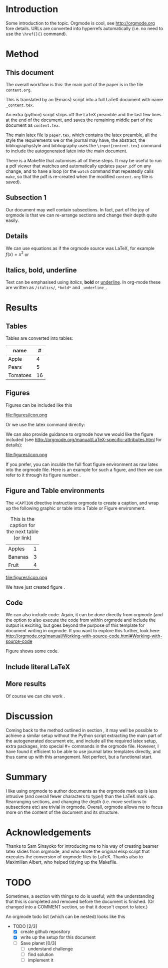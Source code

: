 * Introduction

Some introduction to the topic. Orgmode is cool, see http://orgmode.org fore details. URLs are converted into hyperrefs automatically (i.e. no need to use the \verb|\href{}{}| command).

* Method
** This document
\label{sec:method}

The overall workflow is this: the main part of the paper is in the
file ~content.org~.

This is translated by an (Emacs) script into a full LaTeX document with
name ~_content.tex~.

An extra (python) script strips off the LaTeX preamble and the
last few lines at the end of the document, and saves the
remaining middle part of the document as ~content.tex~.

The main latex file is ~paper.tex~, which contains the latex
preamble, all the style the requirements we or the journal may have,
the abstract, the bibliographystyle and bibliography uses the
\verb|\input{content.tex}| command to include the autogenerated latex
into the main document.

There is a Makefile that automises all of these steps. It may be useful to run a pdf viewer that watches and automatically updates ~paper.pdf~ on any change, and to have a loop (or the ~watch~ command that repeatedly calls ~make~, so that the pdf is re-created when the modified ~content.org~ file is saved).

** Subsection 1

Our document may well contain subsections. In fact, part of the joy of orgmode is that we can re-arrange sections and change their depth quite easily.

** Details

We can use equations as if the orgmode source was \LaTeX{}, for example $f(x) = x^2$ or
\begin{equation}
\int f(x) \d x = C
\end{equation}

** Italics, bold, underline

Text can be emphasised using /italics/, *bold* or _underline_.
In org-mode these are written as ~/italics/~, ~*bold*~ and ~_underline_~.

** COMMENT

Note also the comment feature: sections that have titles starting with COMMENT are not included in the output, and can be used to record thoughts or drafts not to be shown in the LaTeX document.

* Results
** Tables

Tables are converted into tables:

| name     |  # |
|----------+----|
| Apple    |  4 |
| Pears    |  5 |
| Tomatoes | 16 |


** Figures

Figures can be included like this

file:figures/icon.png

Or we use the latex command directly:

\includegraphics[width=2cm]{figures/icon.png}


We can also provide guidance to orgmode how we would like the figure included (see http://orgmode.org/manual/LaTeX-specific-attributes.html for details):

#+ATTR_LATEX: :width 2cm :options angle=90
file:figures/icon.png

If you prefer, you can inculde the full float figure environment as
raw latex into the orgmode file. Here is an example for such a figure,
and then we can refer to it through its figure number
\ref{fig:myfigure}.

\begin{figure}
\centering
\includegraphics[width=0.1\columnwidth]{figures/icon.png}
\caption{The skyline\label{fig:myfigure}}
\end{figure}

** Figure and Table environments

The ~+CAPTION~ directive instructions orgmode to create a caption, and wrap up the following graphic or table into  a Table or Figure environment.

#+CAPTION: This is the caption for the next table (or link)
#+NAME:   tab:basic-data
| Apples  | 1 |
| Bananas | 3 |
|---------+---|
| Fruit   | 4 |

#+CAPTION[Short form]: This is the caption for the next Figure
#+NAME:   fig:example
#+ATTR_LATEX: :width 2cm :options angle=90
file:figures/icon.png

We have just created figure \ref{fig:example}.


** Code

We can also include code. Again, it can be done directly from orgmode (and the option to also execute the code from within orgmode and include the output is exciting, but goes beyond the purpose of this template for document writing in orgmode. If you want to explore this further, look here: http://orgmode.org/manual/Working-with-source-code.html#Working-with-source-code

\begin{figure}
\footnotesize
\inputminted[bgcolor=white,frame=lines]{python}{code/example1.py}
\normalsize
\caption{An example script in Python. \label{fig:code-example1}}
\end{figure}

Figure \ref{fig:code-example1} shows some code.

** Include literal LaTeX

#+LATEX: If necessary, we can use the \verb|#+LATEX:| directive, to send a string directly to LaTeX, i.e. unmodified by orgmode.

#+BEGIN_LATEX
We can also create a literal \LaTeX{} block like this one.\footnote{See \href{http://orgmode.org/manual/Quoting-LaTeX-code.html}{http://orgmode.org/manual/Quoting-LaTeX-code.html} for more details}.
#+END_LATEX

** More results

Of course we can cite work \cite{authorX2016}.

* Discussion
Coming back to the method outlined in section \ref{sec:method}, it may
well be possible to achieve a similar setup without the Python script
extracting the main part of the autogenerated document etc, and
include all the required latex setup, extra packages, into special #+
commands in the orgmode file. However, I have found it efficient to be
able to use journal latex templates directly, and thus came up with
this arrangement. Not perfect, but a functional start.

* Summary

I like using orgmode to author documents as the orgmode mark up is less intrusive (and overall fewer characters to type!) than the \LaTeX{} mark up. Rearranging sections, and changing the depth (i.e. move sections to subsections etc) are trivial in orgmode. Overall, orgmode allows me to focus more on the content of the document and its structure.

* Acknowledgements
Thanks to Sam Sinayoko for introducing me to his way of creating
beamer latex slides from orgmode, and who wrote the original elisp
script that executes the conversion of orgmode files to LaTeX. Thanks
also to Maximilian Albert, who helped tidying up the Makefile.
\newpage
* TODO
Sometimes, a section with things to do is useful; with the understanding that this is completed and removed before the document is finished. (Or changed into a COMMENT section, so that it doesn't export to latex.)

An orgmode todo list (which can be nested) looks like this

- TODO [2/3]
  - [X] create github repository
  - [X] write up the setup for this document
  - [ ] Save planet [0/3]
    - [ ] understand challenge
    - [ ] find solution
    - [ ] implement it
